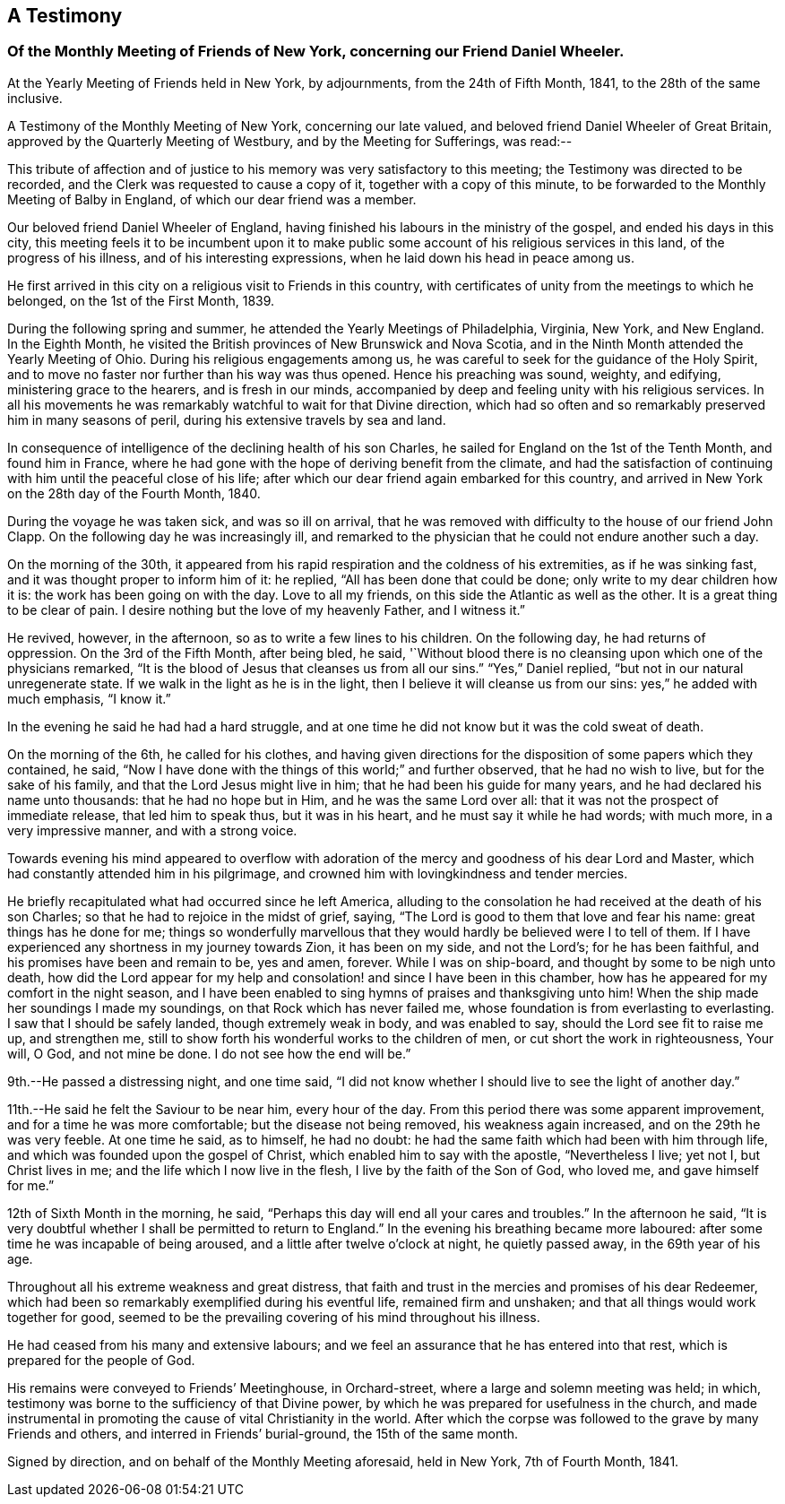 [#testimony-new-york, short="Testimony of New York Monthly Meeting"]
== A Testimony

[.blurb]
=== Of the Monthly Meeting of Friends of New York, concerning our Friend Daniel Wheeler.

At the Yearly Meeting of Friends held in New York, by adjournments,
from the 24th of Fifth Month, 1841, to the 28th of the same inclusive.

A Testimony of the Monthly Meeting of New York, concerning our late valued,
and beloved friend Daniel Wheeler of Great Britain,
approved by the Quarterly Meeting of Westbury, and by the Meeting for Sufferings,
was read:--

This tribute of affection and of justice to his
memory was very satisfactory to this meeting;
the Testimony was directed to be recorded,
and the Clerk was requested to cause a copy of it, together with a copy of this minute,
to be forwarded to the Monthly Meeting of Balby in England,
of which our dear friend was a member.

Our beloved friend Daniel Wheeler of England,
having finished his labours in the ministry of the gospel,
and ended his days in this city,
this meeting feels it to be incumbent upon it to make public
some account of his religious services in this land,
of the progress of his illness, and of his interesting expressions,
when he laid down his head in peace among us.

He first arrived in this city on a religious visit to Friends in this country,
with certificates of unity from the meetings to which he belonged,
on the 1st of the First Month, 1839.

During the following spring and summer, he attended the Yearly Meetings of Philadelphia,
Virginia, New York, and New England.
In the Eighth Month, he visited the British provinces of New Brunswick and Nova Scotia,
and in the Ninth Month attended the Yearly Meeting of Ohio.
During his religious engagements among us,
he was careful to seek for the guidance of the Holy Spirit,
and to move no faster nor further than his way was thus opened.
Hence his preaching was sound, weighty, and edifying, ministering grace to the hearers,
and is fresh in our minds,
accompanied by deep and feeling unity with his religious services.
In all his movements he was remarkably watchful to wait for that Divine direction,
which had so often and so remarkably preserved him in many seasons of peril,
during his extensive travels by sea and land.

In consequence of intelligence of the declining health of his son Charles,
he sailed for England on the 1st of the Tenth Month, and found him in France,
where he had gone with the hope of deriving benefit from the climate,
and had the satisfaction of continuing with him until the peaceful close of his life;
after which our dear friend again embarked for this country,
and arrived in New York on the 28th day of the Fourth Month, 1840.

During the voyage he was taken sick, and was so ill on arrival,
that he was removed with difficulty to the house of our friend John Clapp.
On the following day he was increasingly ill,
and remarked to the physician that he could not endure another such a day.

On the morning of the 30th,
it appeared from his rapid respiration and the coldness of his extremities,
as if he was sinking fast, and it was thought proper to inform him of it: he replied,
"`All has been done that could be done; only write to my dear children how it is:
the work has been going on with the day.
Love to all my friends, on this side the Atlantic as well as the other.
It is a great thing to be clear of pain.
I desire nothing but the love of my heavenly Father, and I witness it.`"

He revived, however, in the afternoon, so as to write a few lines to his children.
On the following day, he had returns of oppression.
On the 3rd of the Fifth Month, after being bled, he said,
'`Without blood there is no cleansing upon which one of the physicians remarked,
"`It is the blood of Jesus that cleanses us from all our sins.`"
"`Yes,`" Daniel replied, "`but not in our natural unregenerate state.
If we walk in the light as he is in the light,
then I believe it will cleanse us from our sins: yes,`" he added with much emphasis,
"`I know it.`"

In the evening he said he had had a hard struggle,
and at one time he did not know but it was the cold sweat of death.

On the morning of the 6th, he called for his clothes,
and having given directions for the disposition of some papers which they contained,
he said, "`Now I have done with the things of this world;`" and further observed,
that he had no wish to live, but for the sake of his family,
and that the Lord Jesus might live in him; that he had been his guide for many years,
and he had declared his name unto thousands: that he had no hope but in Him,
and he was the same Lord over all: that it was not the prospect of immediate release,
that led him to speak thus, but it was in his heart,
and he must say it while he had words; with much more, in a very impressive manner,
and with a strong voice.

Towards evening his mind appeared to overflow with adoration
of the mercy and goodness of his dear Lord and Master,
which had constantly attended him in his pilgrimage,
and crowned him with lovingkindness and tender mercies.

He briefly recapitulated what had occurred since he left America,
alluding to the consolation he had received at the death of his son Charles;
so that he had to rejoice in the midst of grief, saying,
"`The Lord is good to them that love and fear his name:
great things has he done for me; things so wonderfully marvellous
that they would hardly be believed were I to tell of them.
If I have experienced any shortness in my journey towards Zion, it has been on my side,
and not the Lord`'s; for he has been faithful,
and his promises have been and remain to be, yes and amen, forever.
While I was on ship-board, and thought by some to be nigh unto death,
how did the Lord appear for my help and consolation!
and since I have been in this chamber,
how has he appeared for my comfort in the night season,
and I have been enabled to sing hymns of praises and thanksgiving unto him!
When the ship made her soundings I made my soundings,
on that Rock which has never failed me,
whose foundation is from everlasting to everlasting.
I saw that I should be safely landed, though extremely weak in body,
and was enabled to say, should the Lord see fit to raise me up, and strengthen me,
still to show forth his wonderful works to the children of men,
or cut short the work in righteousness, Your will, O God, and not mine be done.
I do not see how the end will be.`"

9th.--He passed a distressing night, and one time said,
"`I did not know whether I should live to see the light of another day.`"

11th.--He said he felt the Saviour to be near him, every hour of the day.
From this period there was some apparent improvement,
and for a time he was more comfortable; but the disease not being removed,
his weakness again increased, and on the 29th he was very feeble.
At one time he said, as to himself, he had no doubt:
he had the same faith which had been with him through life,
and which was founded upon the gospel of Christ,
which enabled him to say with the apostle, "`Nevertheless I live; yet not I,
but Christ lives in me; and the life which I now live in the flesh,
I live by the faith of the Son of God, who loved me, and gave himself for me.`"

12th of Sixth Month in the morning, he said,
"`Perhaps this day will end all your cares and troubles.`" In the afternoon he said,
"`It is very doubtful whether I shall be permitted to return to
England.`" In the evening his breathing became more laboured:
after some time he was incapable of being aroused,
and a little after twelve o`'clock at night, he quietly passed away,
in the 69th year of his age.

Throughout all his extreme weakness and great distress,
that faith and trust in the mercies and promises of his dear Redeemer,
which had been so remarkably exemplified during his eventful life,
remained firm and unshaken; and that all things would work together for good,
seemed to be the prevailing covering of his mind throughout his illness.

He had ceased from his many and extensive labours;
and we feel an assurance that he has entered into that rest,
which is prepared for the people of God.

His remains were conveyed to Friends`' Meetinghouse, in Orchard-street,
where a large and solemn meeting was held; in which,
testimony was borne to the sufficiency of that Divine power,
by which he was prepared for usefulness in the church,
and made instrumental in promoting the cause of vital Christianity in the world.
After which the corpse was followed to the grave by many Friends and others,
and interred in Friends`' burial-ground, the 15th of the same month.

[.signed-section-context-close]
Signed by direction, and on behalf of the Monthly Meeting aforesaid, held in New York,
7th of Fourth Month, 1841.
